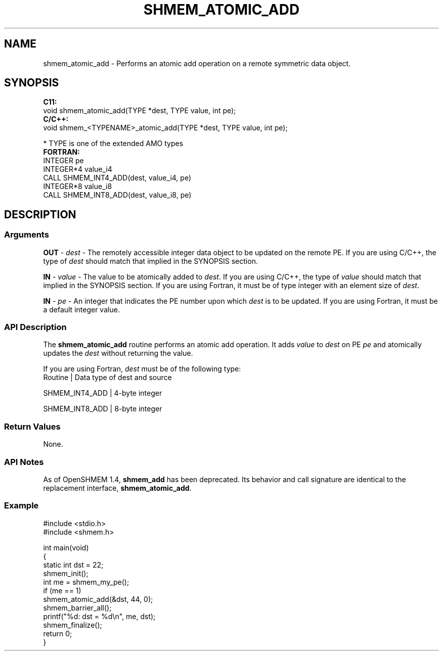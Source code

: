 .TH SHMEM_ATOMIC_ADD 1 2017-06-06 "Intel Corp." "OpenSHEMEM Library Documentation"
.SH NAME
shmem_atomic_add \-  Performs an atomic add operation on a remote symmetric data object.
.SH SYNOPSIS
.nf
.B C11: 
void shmem_atomic_add(TYPE *dest, TYPE value, int pe);
.B C/C++: 
void shmem_<TYPENAME>_atomic_add(TYPE *dest, TYPE value, int pe);

* TYPE is one of the extended AMO types
.B FORTRAN: 
INTEGER pe 
INTEGER*4  value_i4
CALL SHMEM_INT4_ADD(dest, value_i4, pe) 
INTEGER*8 value_i8
CALL SHMEM_INT8_ADD(dest, value_i8, pe)
.fi
.SH DESCRIPTION
.SS Arguments

.BR "OUT " - 
.I dest
- The remotely accessible integer data object to be  updated  on the remote 
PE.  If you are using C/C++, the type of  
.I dest
should match that implied in the SYNOPSIS section.

.BR "IN " - 
.I value
- The value to be atomically added to 
.IR "dest" . 
If you  are using C/C++, the type of 
.I value
should match that  implied  in  the SYNOPSIS  section.  If you are using Fortran, it must be of type integer with an element size of 
.IR "dest" .

.BR "IN " - 
.I pe
- An integer that indicates the 
PE
number upon which  
.I dest
is to be updated.  If you are using Fortran, it must be a default integer value.
.SS API Description
The 
.B shmem\_atomic\_add
routine performs an atomic add operation. It adds 
.I value
to 
.I dest
on 
PE
.I pe
and atomically updates the 
.I dest
without returning the value. 

If you are using Fortran, 
.I dest
must be of the following type:
.nf
Routine        | Data type of dest and source

SHMEM\_INT4\_ADD | 4-byte integer

SHMEM\_INT8\_ADD | 8-byte integer

.SS Return Values
None.
.SS API Notes
As of OpenSHMEM 1.4, 
.B shmem\_add
has been deprecated. Its behavior and call signature are identical to the replacement interface, 
.BR "shmem\_atomic\_add" .
.SS Example



./
.nf
#include <stdio.h>
#include <shmem.h>

int main(void)
{
  static int dst = 22;
  shmem_init();
  int me = shmem_my_pe();
  if (me == 1)
     shmem_atomic_add(&dst, 44, 0);
  shmem_barrier_all();
  printf("%d: dst = %d\\n", me, dst);
  shmem_finalize();
  return 0;
}

.fi




